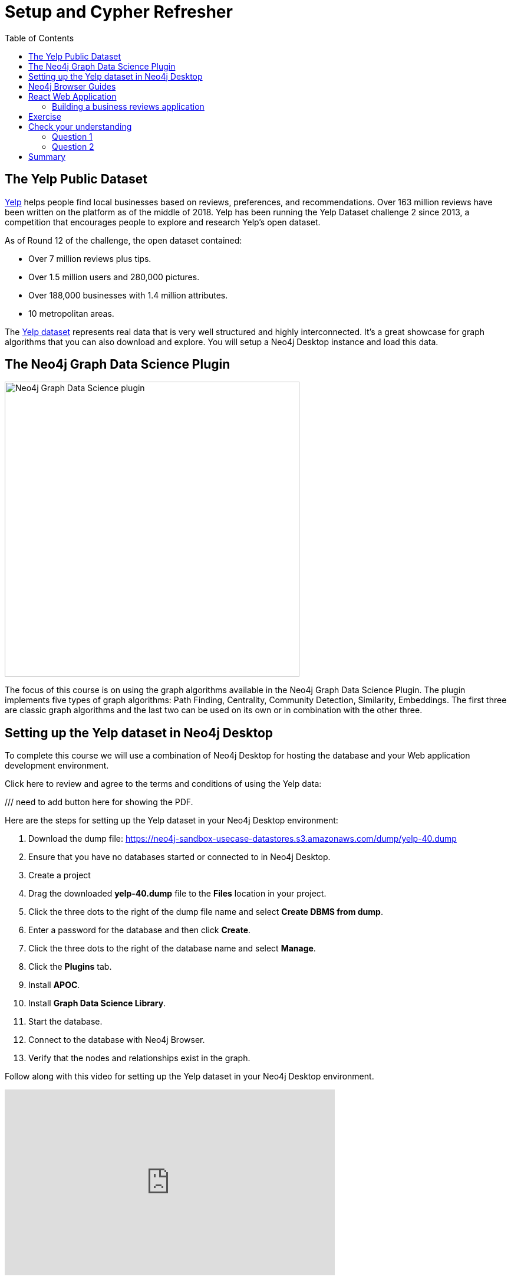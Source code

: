= Setup and Cypher Refresher
:slug: 01-gdsaa-setup-and-cypher-refresher
:doctype: book
:toc: left
:toclevels: 4
:imagesdir: ../images
:module-next-title: Category Hierarchy
:page-slug: {slug}
:page-layout: training
:page-quiz:

== The Yelp Public Dataset

https://www.yelp.com/[Yelp^] helps people find local businesses based on reviews, preferences, and recommendations.
Over 163 million reviews have been written on the platform as of the middle of 2018.
Yelp has been running the Yelp Dataset challenge 2 since 2013, a competition that encourages people to explore and research Yelp’s open dataset.

As of Round 12 of the challenge, the open dataset contained:

* Over 7 million reviews plus tips.
* Over 1.5 million users and 280,000 pictures.
* Over 188,000 businesses with 1.4 million attributes.
* 10 metropolitan areas.

The https://www.yelp.com/dataset[Yelp dataset^] represents real data that is very well structured and highly interconnected.
It’s a great showcase for graph algorithms that you can also download and explore. You will setup a Neo4j Desktop instance and load this data.

== The Neo4j Graph Data Science Plugin

[.is-half.left-column]
--
image::gdsplugin.png[Neo4j Graph Data Science plugin,width=500,align=center]
--

[.is-half.right-column]
--
The focus of this course is on using the graph algorithms available in the Neo4j Graph Data Science Plugin. The plugin implements five types of graph algorithms: Path Finding, Centrality, Community Detection, Similarity, Embeddings. The first three are classic graph algorithms and the last two can be used on its own or in combination with the other three.
--

== Setting up the Yelp dataset in Neo4j Desktop

To complete this course we will use a combination of Neo4j Desktop for hosting the database and your Web application development environment.

Click here to review and agree to the terms and conditions of using the Yelp data:

/// need to add button here for showing the PDF.

Here are the steps for setting up the Yelp dataset in your Neo4j Desktop environment:

. Download the dump file: https://neo4j-sandbox-usecase-datastores.s3.amazonaws.com/dump/yelp-40.dump
. Ensure that you have no databases started or connected to in Neo4j Desktop.
. Create a project
. Drag the downloaded *yelp-40.dump* file to the *Files* location in your project.
. Click the three dots to the right of the dump file name and select *Create DBMS from dump*.
. Enter a password for the database and then click *Create*.
. Click the three dots to the right of the database name and select *Manage*.
. Click the *Plugins* tab.
. Install *APOC*.
. Install *Graph Data Science Library*.
. Start the database.
. Connect to the database with Neo4j Browser.
. Verify that the nodes and relationships exist in the graph.

Follow along with this video for setting up the Yelp dataset in your Neo4j Desktop environment.

video::cYaK-X8KLQI[youtube,width=560,height=315]

== Neo4j Browser Guides

[.is-half.left-column]
--
image::browserguide2.png[Neo4j Browser Guide,width=500,align=center]
--

[.is-half.right-column]
--
Neo4j Browser Guides are documents that embed text, images, and Cypher queries inside Neo4j Browser in a carousel-like series of slides. We use Neo4j Browser Guides to show how to use graph algorithms in Cypher and Neo4j. Each module will have a browser guide to help "guide" you through the content.
--

You can access the guides for this course by running this command in Neo4j Browser.

[source,Cypher]
----
:play gds-applied-algos-exercises
----

== React Web Application

Since this an applied course, we want to see how to enhance features of an actual application.
You will use an existing React application for this part of the course. 
The application is available as a https://github.com/neo4j-graph-analytics/data-science-course-react-app[GitHub repository].
To set it up locally, you will need to follow this five steps.

. Clone the github repository by running `git clone https://github.com/neo4j-graph-analytics/data-science-course-react-app.git`.
. Run `npm install` inside the repository folder.
. Edit the *.env* file by replacing the default environment variables with the credentials for your Yelp Neo4j Desktop instance.
. Run `npm start` to start the application.

=== Building a business reviews application

You will build your own version of yelp.com using this data.
You will use graph algorithms to improve the quality of results in the application.

The rest of the course will follow this structure:

* Introduction to an algorithm.
* Learn how to execute the algorithm using Cypher in Neo4j Browser.
* Use the Cypher and updated graph to improve the application in Code Sandbox.


== Exercise

By now, you should have all the tools up and running and talking to each other.

. In Neo4j Browser, complete the steps in the first Neo4j Browser Guide (:play gds-applied-algos-exercises), *Cypher Refresher*.
. In the React web application, confirm that you can now view data in the database by selecting a name in the drop-down (initially selected with Dolores). Data should be retrieved for each user.

The data for Dolores should look like the following:

image::reactapp1.png[,width=400,align=center]

====
.Useful Resources

* https://neo4j.com/docs/cypher-refcard/current/[Cypher Cheatsheet^]
====

[.quiz]
== Check your understanding
=== Question 1

[.statement]
Verify your React application is connected to Neo4j Desktop instance.
Which of the following users appear in the User Profile dropdown?

Select the correct answers.
[%interactive.answers]
- [ ] Bob Loblaw
- [ ] William
- [x] Dolores
- [x] PrincessCandyEmpire

=== Question 2

[.statement]
Using the Neo4j Browser for your Yelp Neo4j Desktop instance write a Cypher query to find all the businesses connected to the Category "Breweries". How many breweries are there in the dataset?

[.statement]
Select the correct answer.

[%interactive.answers]
- [ ] 10
- [x] 38
- [ ] 1142
- [ ] 27455

[.summary]
== Summary

You should now have:
[square]
* Created a Yelp Neo4j Desktop instance.
* Opened a Neo4j Browser for the Yelp database.
* Completed the Cypher Refresher section in the Neo4j Browser Guide.
* Downloaded and installed the React application.
* Connected your React application to your Neo4j Desktop instance.
